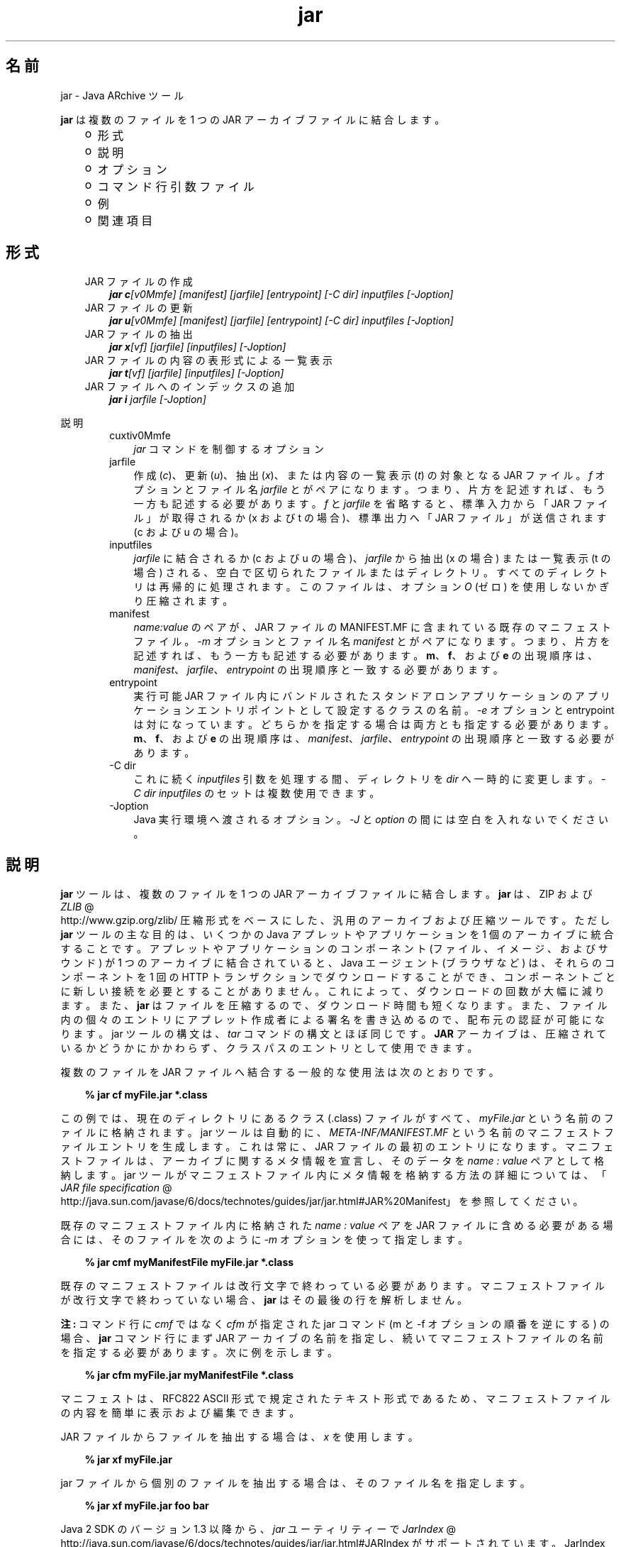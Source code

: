 ." Copyright 2004-2006 Sun Microsystems, Inc.  All Rights Reserved.
." DO NOT ALTER OR REMOVE COPYRIGHT NOTICES OR THIS FILE HEADER.
."
." This code is free software; you can redistribute it and/or modify it
." under the terms of the GNU General Public License version 2 only, as
." published by the Free Software Foundation.
."
." This code is distributed in the hope that it will be useful, but WITHOUT
." ANY WARRANTY; without even the implied warranty of MERCHANTABILITY or
." FITNESS FOR A PARTICULAR PURPOSE.  See the GNU General Public License
." version 2 for more details (a copy is included in the LICENSE file that
." accompanied this code).
."
." You should have received a copy of the GNU General Public License version
." 2 along with this work; if not, write to the Free Software Foundation,
." Inc., 51 Franklin St, Fifth Floor, Boston, MA 02110-1301 USA.
."
." Please contact Sun Microsystems, Inc., 4150 Network Circle, Santa Clara,
." CA 95054 USA or visit www.sun.com if you need additional information or
." have any questions.
."
.TH jar 1 "04 May 2009"
." Generated from HTML by html2man (author: Eric Armstrong)

.LP
.SH "名前"
jar \- Java ARchive ツール
.LP
\f3jar\fP は複数のファイルを 1 つの JAR アーカイブファイルに結合します。 
.RS 3
.TP 2
o
形式 
.TP 2
o
説明 
.TP 2
o
オプション 
.TP 2
o
コマンド行引数ファイル 
.TP 2
o
例 
.TP 2
o
関連項目 
.RE

.LP
.SH "形式"
.LP

.LP
.RS 3
.TP 3
JAR ファイルの作成 
\f4jar c\fP\f2[v0Mmfe] [\fP\f2manifest\fP\f2] [\fP\f2jarfile\fP\f2] [\fP\f2entrypoint\fP\f2] [\-C\fP \f2dir\fP\f2]\fP \f2inputfiles\fP \f2[\-J\fP\f2option\fP\f2]\fP 
.TP 3
JAR ファイルの更新 
\f4jar u\fP\f2[v0Mmfe] [\fP\f2manifest\fP\f2] [\fP\f2jarfile\fP\f2] [\fP\f2entrypoint\fP\f2] [\-C\fP \f2dir\fP\f2]\fP \f2inputfiles\fP \f2[\-J\fP\f2option\fP\f2]\fP 
.TP 3
JAR ファイルの抽出 
\f4jar x\fP\f2[vf] [\fP\f2jarfile\fP\f2] [\fP\f2inputfiles\fP\f2] [\-J\fP\f2option\fP\f2]\fP 
.TP 3
JAR ファイルの内容の表形式による一覧表示 
\f4jar t\fP\f2[vf] [\fP\f2jarfile\fP\f2] [\fP\f2inputfiles\fP\f2] [\-J\fP\f2option\fP\f2]\fP 
.TP 3
JAR ファイルへのインデックスの追加 
\f4jar i\fP \f2jarfile\fP \f2[\-J\fP\f2option\fP\f2]\fP 
.RE

.LP
.LP
説明
.LP
.RS 3

.LP
.RS 3
.TP 3
cuxtiv0Mmfe 
\f2jar\fP コマンドを制御するオプション 
.TP 3
jarfile 
作成 (\f2c\fP)、更新 (\f2u\fP)、抽出 (\f2x\fP)、または内容の一覧表示 (\f2t\fP) の対象となる JAR ファイル。\f2f\fP オプションとファイル名 \f2jarfile\fP とがペアになります。 つまり、片方を記述すれば、もう一方も記述する必要があります。\f2f\fP と \f2jarfile\fP を省略すると、標準入力から「JAR ファイル」が取得されるか (x および t の場合)、標準出力へ「JAR ファイル」が送信されます(c および u の場合)。 
.TP 3
inputfiles 
\f2jarfile\fP に結合されるか (c および u の場合)、\f2jarfile\fP から抽出 (x の場合) または一覧表示 (t の場合) される、空白で区切られたファイルまたはディレクトリ。すべてのディレクトリは再帰的に処理されます。このファイルは、オプション \f2O\fP (ゼロ) を使用しないかぎり圧縮されます。 
.TP 3
manifest 
\f2name\fP\f2:\fP\f2value\fP のペアが、JAR ファイルの MANIFEST.MF に含まれている既存のマニフェストファイル。\f2\-m\fP オプションとファイル名 \f2manifest\fP とがペアになります。 つまり、片方を記述すれば、もう一方も記述する必要があります。\f3m\fP、\f3f\fP、および \f3e\fP の出現順序は、\f2manifest\fP、\f2jarfile\fP、\f2entrypoint\fP の出現順序と一致する必要があります。 
.TP 3
entrypoint 
実行可能 JAR ファイル内にバンドルされたスタンドアロンアプリケーションのアプリケーションエントリポイントとして設定するクラスの名前。\f2\-e\fP オプションと entrypoint は対になっています。 どちらかを指定する場合は両方とも指定する必要があります。\f3m\fP、\f3f\fP、および \f3e\fP の出現順序は、\f2manifest\fP、\f2jarfile\fP、\f2entrypoint\fP の出現順序と一致する必要があります。 
.TP 3
\-C\ dir 
これに続く \f2inputfiles\fP 引数を処理する間、ディレクトリを \f2dir\fP へ一時的に変更します。\f2\-C\ \fP\f2dir\fP \f2inputfiles\fP のセットは複数使用できます。 
.TP 3
\-Joption 
Java 実行環境へ渡されるオプション。\f2\-J\fP と \f2option\fP の間には空白を入れないでください。 
.RE

.LP
.RE
.SH "説明"
.LP

.LP
\f3jar\fP ツールは、複数のファイルを 1 つの JAR アーカイブファイルに結合します。 \f3jar\fP は、ZIP および 
.na
\f2ZLIB\fP @
.fi
http://www.gzip.org/zlib/ 圧縮形式をベースにした、汎用のアーカイブおよび圧縮ツールです。ただし \f3jar\fP ツールの主な目的は、いくつかの Java アプレットやアプリケーションを 1 個のアーカイブに統合することです。アプレットやアプリケーションのコンポーネント (ファイル、イメージ、およびサウンド) が 1 つのアーカイブに結合されていると、Java エージェント (ブラウザなど) は、それらのコンポーネントを 1 回の HTTP トランザクションでダウンロードすることができ、コンポーネントごとに新しい接続を必要とすることがありません。これによって、ダウンロードの回数が大幅に減ります。 また、\f3jar\fP はファイルを圧縮するので、ダウンロード時間も短くなります。また、ファイル内の個々のエントリにアプレット作成者による署名を書き込めるので、配布元の認証が可能になります。jar ツールの構文は、\f2tar\fP コマンドの構文とほぼ同じです。\f3JAR\fP アーカイブは、圧縮されているかどうかにかかわらず、クラスパスのエントリとして使用できます。 
.LP
複数のファイルを JAR ファイルへ結合する一般的な使用法は次のとおりです。
.LP
.RS 3

.LP
.nf
\f3
.fl
% jar cf myFile.jar *.class
.fl
\fP
.fi
.RE

.LP
この例では、現在のディレクトリにあるクラス (.class) ファイルがすべて、\f2myFile.jar\fP という名前のファイルに格納されます。jar ツールは自動的に、\f2META\-INF/MANIFEST.MF\fP という名前のマニフェストファイルエントリを生成します。これは常に、JAR ファイルの最初のエントリになります。マニフェストファイルは、アーカイブに関するメタ情報を宣言し、そのデータを \f2name\ :\ value\fP ペアとして格納します。jar ツールがマニフェストファイル内にメタ情報を格納する方法の詳細については、「
.na
\f2JAR file specification\fP @
.fi
http://java.sun.com/javase/6/docs/technotes/guides/jar/jar.html#JAR%20Manifest」を参照してください。 
.LP
既存のマニフェストファイル内に格納された \f2name\ :\ value\fP ペアを JAR ファイルに含める必要がある場合には、そのファイルを次のように \f2\-m\fP オプションを使って指定します。
.LP
.RS 3

.LP
.nf
\f3
.fl
% jar cmf myManifestFile myFile.jar *.class
.fl
\fP
.fi
.RE

.LP
既存のマニフェストファイルは改行文字で終わっている必要があります。 マニフェストファイルが改行文字で終わっていない場合、\f3jar\fP はその最後の行を解析しません。
.br

.LP
.br

.LP
\f3注:\ \fPコマンド行に \f2cmf\fP ではなく \f2cfm\fP が指定された jar コマンド (m と \-f オプションの順番を逆にする) の場合、\f3jar\fP コマンド行にまず JAR アーカイブの名前を指定し、続いてマニフェストファイルの名前を指定する必要があります。 次に例を示します。 
.RS 3

.LP
.nf
\f3
.fl
% jar cfm myFile.jar myManifestFile *.class
.fl
\fP
.fi
.RE

.LP
マニフェストは、RFC822 ASCII 形式で規定されたテキスト形式であるため、マニフェストファイルの内容を簡単に表示および編集できます。 
.LP
JAR ファイルからファイルを抽出する場合は、\f2x\fP を使用します。
.LP
.RS 3

.LP
.nf
\f3
.fl
% jar xf myFile.jar
.fl
\fP
.fi
.RE

.LP
.LP
jar ファイルから個別のファイルを抽出する場合は、そのファイル名を指定します。
.LP
.RS 3

.LP
.nf
\f3
.fl
% jar xf myFile.jar foo bar
.fl
\fP
.fi
.RE

.LP
.LP
Java 2 SDK のバージョン 1.3 以降から、\f2jar\fP ユーティリティーで 
.na
\f2JarIndex\fP @
.fi
http://java.sun.com/javase/6/docs/technotes/guides/jar/jar.html#JARIndex がサポートされています。 JarIndex を使用すると、アプリケーションのクラスローダーで JAR ファイルからクラスがロードされるときの効率が向上します。アプリケーションまたはアプレットが複数の JAR ファイルにバンドルされている場合は、クラスがロードされるときに、必要な JAR ファイル以外のダウンロードおよびオープンは行われません。このパフォーマンスの最適化は、新しい \f2\-i\fP オプションを指定して \f2jar\fP を実行すると有効になります。このオプションを使うと、指定した JAR メインファイルとそのメインファイルが依存しているすべての JAR ファイルについて、パッケージ位置情報が生成されます。 メインファイルが依存している JAR ファイルは、JAR メインファイルのマニフェストの \f2Class\-Path\fP 属性に指定しておく必要があります。
.LP
.RS 3

.LP
.nf
\f3
.fl
% jar i main.jar
.fl
\fP
.fi
.RE

.LP
.LP
この例では、\f2INDEX.LIST\fP ファイルが \f2main.jar\fP の \f2META\-INF\fP ディレクトリに挿入されます。
.br
.br
このファイルに格納されている情報を使用して、アプリケーションのクラスローダーは、効率的にクラスをロードします。 インデックスファイルに位置情報を格納する方法の詳細は、 「\f2JarIndex\fP 仕様」を参照してください。
.br
.br
ディレクトリをコピーするには、まず \f2dir1\fP 内のファイルを圧縮して標準出力に出力し、続いて標準入力から \f2dir2\fP に抽出します (両方の \f2jar\fP コマンドから \f2\-f\fP オプションを省く)。 次に例を示します。
.LP
.RS 3

.LP
.nf
\f3
.fl
% (cd dir1; jar c .) | (cd dir2; jar x)
.fl
\fP
.fi
.RE

.LP
.LP
\f2jar\fP を使って JAR ファイルや JAR ファイルマニフェストを操作するコマンドサンプルを確認するには、「例」を参照してください。また、「
.na
\f2Java Tutorial\fP @
.fi
http://java.sun.com/docs/books/tutorial/jar」の JAR コースも参照してください。
.LP
.SH "オプション"
.LP

.LP
.RS 3
.TP 3
c 
\f2jarfile\fP の名前で新しいアーカイブファイルを作成するか (\f2f\fP が指定されている場合)、標準出力で作成します (\f2f\fP と \f2jarfile\fP が省略されている場合)。\f2inputfiles\fP で指定されたファイルとディレクトリを、このアーカイブに追加します。 
.TP 3
u 
\f2inputfiles\fP で指定されたファイルとディレクトリを追加することにより、既存のファイル \f2jarfile\fP を更新します (\f2f\fP が指定されている場合)。 例を示します。 
.RS 3

.LP
.nf
\f3
.fl
jar uf foo.jar foo.class
.fl
\fP
.fi
.RE
上のコマンドは、ファイル \f2foo.class\fP を既存の JAR ファイル \f2foo.jar\fP に追加します。次の例に示すように、\f2\-u\fP オプションは、マニフェストエントリも更新できます。 
.RS 3

.LP
.nf
\f3
.fl
jar umf manifest foo.jar
.fl
\fP
.fi
.RE
\f2foo.jar\fP マニフェストをマニフェスト内の \f2name:value\fP ペアで更新します。 
.TP 3
x 
\f2jarfile\fP から (\f2f\fP が指定されている場合)、または標準入力から (\f2f\fP と \f2jarfile\fP が省略されている場合)、ファイルとディレクトリを抽出します。\f2inputfiles\fP が指定されている場合は、その指定したファイルとディレクトリだけが抽出されます。指定されていなければ、すべてのファイルとディレクトリが抽出されます。抽出されたファイルの日時は、アーカイブ内で設定されたものです。 
.TP 3
t 
\f2jarfile\fP から (\f2f\fP が指定されている場合)、または標準入力から (\f2f\fP と \f2jarfile\fP が省略されている場合)、内容を表形式で一覧表示します。\f2inputfiles\fP が指定されている場合は、その指定したファイルとディレクトリだけが一覧表示されます。指定されていなければ、すべてのファイルとディレクトリが一覧表示されます。 
.TP 3
i 
指定された \f2jarfile\fP と、それに依存する JAR ファイルについて、インデックス情報を生成します。例を示します。 
.RS 3

.LP
.nf
\f3
.fl
jar i foo.jar
.fl
\fP
.fi
.RE
.LP
上のコマンドは、\f2foo.jar\fP 内に \f2INDEX.LIST\fP ファイルを生成します。 このファイルには、\f2foo.jar\fP と、\f2foo.jar\fP の \f2Class\-Path\fP 属性に指定されたすべての JAR ファイルに入っている各パッケージの位置情報が書き込まれています。 インデックスの例を参照してください。   
.TP 3
f 
作成 (\f2c\fP)、更新 (\f2u\fP)、抽出 (\f2x\fP)、インデックス追加 (\f2i\fP)、または表示 (\f2t\fP) 対象のファイル \f2jarfile\fP を指定します。\f2f\fP オプションとファイル名 \f2jarfile\fP とがペアになります。 つまり、片方を記述すれば、もう一方も記述する必要があります。\f2f\fP と \f2jarfile\fP を省略すると、標準入力から JAR ファイル名が使用されたり (x および t の場合)、標準出力に jar ファイルが 送信されたりします (c および u の場合)。 
.TP 3
v 
詳細な出力を標準出力に生成します。あとで例を示します。 
.TP 3
0 
(ゼロ) ZIP による圧縮を使用せずに、保存します。 
.TP 3
M 
マニフェストファイルエントリを作成しません (c および u の場合)。 または、マニフェストファイルエントリが存在する場合にそれを削除します (u の場合)。 
.TP 3
m 
\f2META\-INF/MANIFEST.MF\fP のファイルで指定したマニフェストファイル \f2manifest\fP の \f2name :value\fP の属性ペアを組み込みます。すでに同じ名前で存在しない限り、 \f2jar\fP はその \f2name\ :\ value\fP ペアを追加します。同じ名前で存在する場合は、\f2jar\fP はその値を更新します。 
.LP
コマンド行で、\f3m\fP と \f3f\fP の文字は、\f2manifest\fP と \f2jarfile\fP の入力順序と同じ順序で記述する必要があります。たとえば、次のようにして使います。 
.RS 3

.LP
.nf
\f3
.fl
jar cmf myManifestFile myFile.jar *.class
.fl
\fP
.fi
.RE
デフォルトのマニフェストには含まれないマニフェストに、特別な目的の \f2name\ :\ value\fP の属性ペアを追加できます。たとえば、ベンダー情報、バージョン情報、パッケージシーリング、または JAR にバンドルされたアプリケーションを実行するための属性を追加できます。\f4\-m\fP オプションの使用例については、「Java Tutorial」 にある「
.na
\f2JAR Files\fP @
.fi
http://java.sun.com/docs/books/tutorial/jar/」コースを参照してください。 
.LP
.TP 3
e 
実行可能 JAR ファイル内にバンドルされたスタンドアロンアプリケーションのアプリケーションエントリポイントとして、\f2entrypoint\fP を設定します。このオプションを使用すると、マニフェストファイル内の \f2Main\-Class\fP 属性値が作成または上書きされます。 このオプションは、JAR ファイルの作成中または更新中に使用できます。 このオプションを使えば、マニフェストファイルを編集または作成することなしに、アプリケーションのエントリポイントを指定できます。
.br
.br
たとえば、次のコマンドは \f2Main.jar\fP を作成しますが、その際、マニフェストファイル内の \f2Main\-Class\fP 属性値は \f2Main\fP に設定されます。 
.RS 3

.LP
.nf
\f3
.fl
jar cfe Main.jar Main Main.class
.fl
\fP
.fi
.RE
.LP
次のコマンドを実行すると java ランタイムから直接このアプリケーションを起動できます。 
.RS 3

.LP
.nf
\f3
.fl
java \-jar Main.jar
.fl
\fP
.fi
.RE
エントリポイントのクラス名が特定のパッケージ内に存在している場合、エントリポイントの区切り文字としてドット (「.」) またはスラッシュ (「/」) を使用できます。たとえば、\f2Main.class\fP が \f2foo\fP という名前のパッケージ内に存在している場合、次のようにしてエントリポイントを指定できます。 
.RS 3

.LP
.nf
\f3
.fl
jar \-cfe Main.jar foo/Main foo/Main.class
.fl
\fP
.fi
.RE
または 
.RS 3

.LP
.nf
\f3
.fl
jar \-cfe Main.jar foo.Main foo/Main.class
.fl
\fP
.fi
.RE
\f3注:\ \fP \f2\-m\fP オプションと \f2\-e\fP オプションの両方を同時に指定する場合、指定されたマニフェストにも \f2Main\-Class\fP 属性が含まれていると、\f2Main.class\fP の指定があいまいになってエラーが発生し、JAR の作成または更新処理が異常終了します。 
.LP
.TP 3
\-C \ dir 
\f2jar\fP コマンドの実行中に後続の \f2inputfiles\fP 引数を処理するときに、一時的にディレクトリを変更します (\f2cd\fP\ \f2dir\fP)。この処理は、UNIX の \f2tar\fP ユーティリティーの \f2\-C\fP オプションの機能に類似しています。
.br
.br
たとえば、次のコマンドは、\f2classes\fP ディレクトリに移動し、そのディレクトリから \f2bar.class\fP を \f2foo.jar\fP に追加します。 
.RS 3

.LP
.nf
\f3
.fl
jar uf foo.jar \-C classes bar.class
.fl
\fP
.fi
.RE
次のコマンドでは、\f2classes\fP ディレクトリに移動し、\f2classes\fP ディレクトリ内のすべてのファイルを \f2foo.jar\fP に追加します (jar ファイルには classes ディレクトリを作成しません)。 次に元のディレクトリに戻ってから、\f2bin\fP ディレクトリに移動し、\f2xyz.class\fP を \f2foo.jar\fP に追加します。 
.RS 3

.LP
.nf
\f3
.fl
jar uf foo.jar \-C classes . \-C bin xyz.class
.fl
\fP
.fi
.RE
\f2classes\fP に \f2bar1\fP と \f2bar2\fP が保持されている場合、\f2jar tf foo.jar\fP を使用すると、JAR ファイルには次の要素が含められます。 
.RS 3

.LP
.nf
\f3
.fl
META\-INF/
.fl
META\-INF/MANIFEST.MF
.fl
bar1
.fl
bar2
.fl
xyz.class
.fl
\fP
.fi
.RE
.LP
.TP 3
\-Joption 
Java 実行環境に \f2option\fP を渡します。 \f2option\fP には、「Java アプリケーション起動ツール」のリファレンスページに記載されているオプションを 1 つ指定します。たとえば、\f4\-J\-Xmx48M\fP と指定すると、最大メモリーは 48M バイトに設定されます。\f2\-J\fP を使って背後の実行環境にオプションを渡すことはよく行われています。 
.RE

.LP
.SH "コマンド行引数ファイル"
.LP

.LP
jar のコマンド行を短くしたり簡潔にしたりするために、\f2jar\fP コマンドに対する引数 (\f2\-J\fP オプションを除く) を含む 1 つ以上のファイルを指定することができます。これにより、任意の長さの jar コマンドを作成でき、オペレーティングシステムによるコマンド行の制限から解放されます。 
.LP
引数ファイルにはオプションとファイル名を含めることができます。ファイル内の各引数は、スペースまたは改行で区切ります。引数ファイル内のファイル名は、現在のディレクトリから見た相対パスになります。 引数ファイルの位置から見た相対パスではありません。ワイルドカード (*) は、通常ならばオペレーティングシステムシェルによってあらゆる文字に解釈されますが、この場合はそのようには解釈されません。引数ファイル内の引数で \f2@\fP 文字を使用して、複数のファイルを再帰的に解釈することはサポートされていません。また、\f2\-J\fP オプションもサポートされていません。 このオプションは起動ツールに渡されますが、起動ツールでは引数ファイルをサポートしていないからです。
.LP
.LP
\f2jar\fP を実行するときに、各引数ファイルのパスとファイル名の先頭に \f2@\fP 文字を付けて渡します。\f2jar\fP は、\f2@\fP 文字で始まる引数を見つけると、そのファイルの内容を展開して引数リストに挿入します。
.br
.br
次の例では、\f2find\fP コマンドから出力されたファイル名を \f2classes.list\fP 内に格納しています。 
.LP
.RS 3

.LP
.nf
\f3
.fl
% find \fP\f3.\fP \-name '*.class' \-print > classes.list
.fl
.fi
.RE

.LP
.LP
その後、引数ファイル構文を使って \f2jar\fP にリストを渡すと、\f2Classes.list\fP で \f2jar\fP コマンドを実行できます。
.LP
.RS 3

.LP
.nf
\f3
.fl
% jar cf my.jar @classes.list
.fl
\fP
.fi
.RE

.LP
引数ファイルはパスを指定できますが、相対パスが記述された引数ファイル内のすべてのファイル名は、渡されたパスに対して相対的ではなく、現在の作業ディレクトリに相対的となります。 次に例を示します。 
.RS 3

.LP
.nf
\f3
.fl
% jar @path1/classes.list
.fl
\fP
.fi
.RE

.LP
.LP

.LP
.SH "例"
.LP

.LP
特定のディレクトリ内のすべてのファイルをアーカイブに追加する (そのアーカイブがすでに存在する場合は、その内容を上書きする) には、次のようにします。\f2\-v\fP オプションを使用して情報を詳細に列挙するように指定すると、サイズや最新の更新日など、アーカイブ内のファイルについての詳細情報が表示されます。 
.RS 3

.LP
.nf
\f3
.fl
% ls
.fl
1.au          Animator.class    monkey.jpg
.fl
2.au          Wave.class        spacemusic.au
.fl
3.au          at_work.gif
.fl

.fl
% jar cvf bundle.jar *
.fl
added manifest
.fl
adding: 1.au(in = 2324) (out= 67)(deflated 97%)
.fl
adding: 2.au(in = 6970) (out= 90)(deflated 98%)
.fl
adding: 3.au(in = 11616) (out= 108)(deflated 99%)
.fl
adding: Animator.class(in = 2266) (out= 66)(deflated 97%)
.fl
adding: Wave.class(in = 3778) (out= 81)(deflated 97%)
.fl
adding: at_work.gif(in = 6621) (out= 89)(deflated 98%)
.fl
adding: monkey.jpg(in = 7667) (out= 91)(deflated 98%)
.fl
adding: spacemusic.au(in = 3079) (out= 73)(deflated 97%)
.fl
\fP
.fi
.RE

.LP
すでに画像、オーディオファイル、およびクラス用のサブディレクトリに分けている場合は、これらを単一の JAR ファイルに結合できます。 
.RS 3

.LP
.nf
\f3
.fl
% ls \-F
.fl
audio/ classes/ images/
.fl

.fl
% jar cvf bundle.jar audio classes images
.fl
added manifest
.fl
adding: audio/(in = 0) (out= 0)(stored 0%)
.fl
adding: audio/1.au(in = 2324) (out= 67)(deflated 97%)
.fl
adding: audio/2.au(in = 6970) (out= 90)(deflated 98%)
.fl
adding: audio/3.au(in = 11616) (out= 108)(deflated 99%)
.fl
adding: audio/spacemusic.au(in = 3079) (out= 73)(deflated 97%)
.fl
adding: classes/(in = 0) (out= 0)(stored 0%)
.fl
adding: classes/Animator.class(in = 2266) (out= 66)(deflated 97%)
.fl
adding: classes/Wave.class(in = 3778) (out= 81)(deflated 97%)
.fl
adding: images/(in = 0) (out= 0)(stored 0%)
.fl
adding: images/monkey.jpg(in = 7667) (out= 91)(deflated 98%)
.fl
adding: images/at_work.gif(in = 6621) (out= 89)(deflated 98%)
.fl

.fl
% ls \-F
.fl
audio/ bundle.jar classes/ images/
.fl
\fP
.fi
.RE

.LP
JAR ファイルのエントリ名を表示するには、「\f2t\fP」オプションを使用します。 
.RS 3

.LP
.nf
\f3
.fl
% jar tf bundle.jar
.fl
META\-INF/
.fl
META\-INF/MANIFEST.MF
.fl
audio/1.au
.fl
audio/2.au
.fl
audio/3.au
.fl
audio/spacemusic.au
.fl
classes/Animator.class
.fl
classes/Wave.class
.fl
images/monkey.jpg
.fl
images/at_work.gif
.fl
\fP
.fi
.RE

.LP
.LP
クラスロードを高速にするためにインデックスファイルを JAR ファイルに追加するには、「\f2i\fP」オプションを使用します。
.br
.br
例:
.br

.LP
.RS 3

.LP
たとえば、株取引アプリケーション用の相互依存したクラスを、\f2main.jar\fP、\f2buy.jar\fP、および \f2sell.jar\fP という 3 つの JAR ファイルに分割したとします。
.br

.LP
.br

.LP
\f2main.jar\fP のマニフェストの \f2Class\-path\fP 属性に次のように指定した場合、 
.nf
\f3
.fl
Class\-Path: buy.jar sell.jar
.fl
\fP
.fi

.LP
\f2\-i\fP オプションを使用すれば、アプリケーションのクラスの 読み込みを高速化できます。 
.nf
\f3
.fl
% jar i main.jar
.fl
\fP
.fi

.LP
\f2INDEX.LIST\fP ファイルが \f2META\-INF\fP ディレクトリに挿入されます。この結果、アプリケーションのクラスローダーによってクラスまたは リソースの検索が行われるときに、適切な jar ファイルがダウンロードされます。
.RE
.SH "関連項目"
.LP

.LP
.na
\f2「JAR ファイルの概要」\fP @
.fi
http://java.sun.com/javase/6/docs/technotes/guides/jar/jarGuide.html
.br

.LP
.na
\f2「JAR ファイルの仕様」\fP @
.fi
http://java.sun.com/javase/6/docs/technotes/guides/jar/jar.html
.br

.LP
.na
\f2「Jar インデックス」\fP @
.fi
http://java.sun.com/javase/6/docs/technotes/guides/jar/jar.html#JARIndex
.br

.LP
.na
\f2「Jar チュートリアル」\fP @
.fi
http://java.sun.com/docs/books/tutorial/jar (Java Software の Web サイト内)
.br

.LP
pack200(1) 
.LP
 
